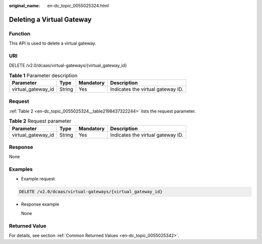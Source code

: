:original_name: en-dc_topic_0055025324.html

.. _en-dc_topic_0055025324:

Deleting a Virtual Gateway
==========================

Function
--------

This API is used to delete a virtual gateway.

URI
---

DELETE /v2.0/dcaas/virtual-gateways/{virtual_gateway_id}

.. table:: **Table 1** Parameter description

   ================== ====== ========= =================================
   Parameter          Type   Mandatory Description
   ================== ====== ========= =================================
   virtual_gateway_id String Yes       Indicates the virtual gateway ID.
   ================== ====== ========= =================================

Request
-------

:ref:`Table 2 <en-dc_topic_0055025324__table2198437322244>` lists the request parameter.

.. _en-dc_topic_0055025324__table2198437322244:

.. table:: **Table 2** Request parameter

   ================== ====== ========= =================================
   Parameter          Type   Mandatory Description
   ================== ====== ========= =================================
   virtual_gateway_id String Yes       Indicates the virtual gateway ID.
   ================== ====== ========= =================================

Response
--------

None

Examples
--------

-  Example request

.. code-block:: text

   DELETE /v2.0/dcaas/virtual-gateways/{virtual_gateway_id}

-  Response example

   None

Returned Value
--------------

For details, see section :ref:`Common Returned Values <en-dc_topic_0055025342>`.
